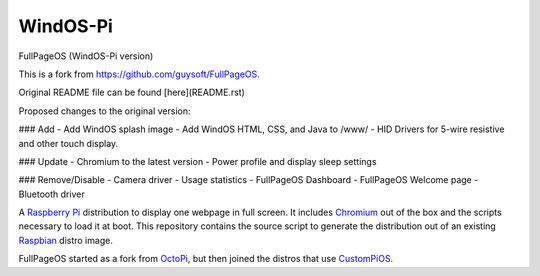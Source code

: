 WindOS-Pi
==========  
.. raw:: html

    <img src="https://raw.githubusercontent.com/terminalMCP/WindOS-Pi/devel/media/windtermCursor.png?raw=true" alt="WindOS logo" style="width: 10%;">

FullPageOS (WindOS-Pi version)

This is a fork from https://github.com/guysoft/FullPageOS.

Original README file can be found [here](README.rst)

Proposed changes to the original version:

### Add
- Add WindOS splash image
- Add WindOS HTML, CSS, and Java to /www/
- HID Drivers for 5-wire resistive and other touch display.

### Update
- Chromium to the latest version
- Power profile and display sleep settings

### Remove/Disable
- Camera driver
- Usage statistics
- FullPageOS Dashboard
- FullPageOS Welcome page
- Bluetooth driver

A `Raspberry Pi <http://www.raspberrypi.org/>`_ distribution to display one webpage in full screen. It includes `Chromium <https://www.chromium.org/>`_ out of the box and the scripts necessary to load it at boot.
This repository contains the source script to generate the distribution out of an existing `Raspbian <http://www.raspbian.org/>`_ distro image.

FullPageOS started as a fork from `OctoPi <https://github.com/guysoft/OctoPi>`_, but then joined the distros that use `CustomPiOS <https://github.com/guysoft/CustomPiOS>`_.
